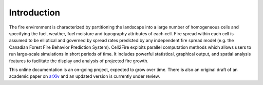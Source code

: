 ============
Introduction
============

The fire environment is characterized by partitioning the landscape
into a large number of homogeneous cells and specifying the fuel,
weather, fuel moisture and topography attributes of each cell.  Fire
spread within each cell is assumed to be elliptical and governed by
spread rates predicted by any independent fire spread model (e.g. the
Canadian Forest Fire Behavior Prediction System).  Cell2Fire exploits
parallel computation methods which allows users to run large-scale
simulations in short periods of time.  It includes powerful
statistical, graphical output, and spatial analysis features to
facilitate the display and analysis of projected fire growth.

This online documentation is an on-going project, expected to grow over
time. There is also an original draft of an academic paper on `arXiv <https://arxiv.org/abs/1905.09317v1>`_ and an updated version is currently under review.
